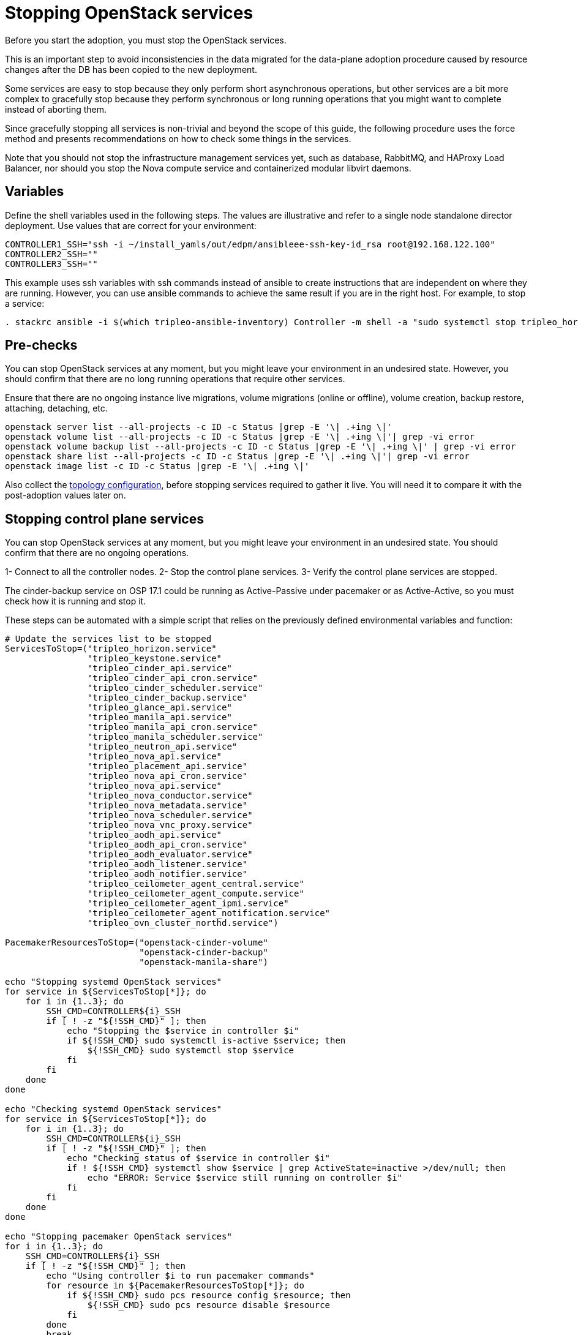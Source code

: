 [id="stopping-openstack-services_{context}"]

//kgilliga: This module will be converted to a procedure and likely nested under the planning assembly.

= Stopping OpenStack services

Before you start the adoption, you must stop the OpenStack services.

This is an important step to avoid inconsistencies in the data migrated for the data-plane adoption procedure caused by resource changes after the DB has been
copied to the new deployment.

Some services are easy to stop because they only perform short asynchronous operations, but other services are a bit more complex to gracefully stop because they perform synchronous or long running operations that you might want to complete instead of aborting them.

Since gracefully stopping all services is non-trivial and beyond the scope of this guide, the following procedure uses the force method and presents
recommendations on how to check some things in the services.

Note that you should not stop the infrastructure management services yet, such as database, RabbitMQ, and HAProxy Load Balancer, nor should you stop the
Nova compute service and containerized modular libvirt daemons.

== Variables

Define the shell variables used in the following steps. The values are illustrative and refer to a single node standalone director deployment. Use values that are correct for your environment:

----
CONTROLLER1_SSH="ssh -i ~/install_yamls/out/edpm/ansibleee-ssh-key-id_rsa root@192.168.122.100"
CONTROLLER2_SSH=""
CONTROLLER3_SSH=""
----

This example uses ssh variables with ssh commands instead of ansible to create instructions that are independent on where they are running. However, you can use ansible commands to achieve the same result if you are in the right host. For example, to stop a service:

----
. stackrc ansible -i $(which tripleo-ansible-inventory) Controller -m shell -a "sudo systemctl stop tripleo_horizon.service" -b
----

== Pre-checks

You can stop OpenStack services at any moment, but you might leave your environment in an undesired state. However, you should confirm that there are no long running operations that require other services.

Ensure that there are no ongoing instance live migrations, volume migrations (online or offline), volume creation, backup restore, attaching, detaching,
etc.

----
openstack server list --all-projects -c ID -c Status |grep -E '\| .+ing \|'
openstack volume list --all-projects -c ID -c Status |grep -E '\| .+ing \|'| grep -vi error
openstack volume backup list --all-projects -c ID -c Status |grep -E '\| .+ing \|' | grep -vi error
openstack share list --all-projects -c ID -c Status |grep -E '\| .+ing \|'| grep -vi error
openstack image list -c ID -c Status |grep -E '\| .+ing \|'
----

Also collect the xref:openstack-pull_openstack_configuration.adoc#get-services-topology-specific-configuration[topology configuration],
before stopping services required to gather it live. You will need it to compare it
with the post-adoption values later on.

== Stopping control plane services

You can stop OpenStack services at any moment, but you might leave your environment in an undesired state. You should confirm that there are no ongoing operations.

1- Connect to all the controller nodes.
2- Stop the control plane services.
3- Verify the control plane services are stopped.

The cinder-backup service on OSP 17.1 could be running as Active-Passive under pacemaker or as Active-Active, so you must check how it is running and stop it.

These steps can be automated with a simple script that relies on the previously defined environmental variables and function:

----

# Update the services list to be stopped
ServicesToStop=("tripleo_horizon.service"
                "tripleo_keystone.service"
                "tripleo_cinder_api.service"
                "tripleo_cinder_api_cron.service"
                "tripleo_cinder_scheduler.service"
                "tripleo_cinder_backup.service"
                "tripleo_glance_api.service"
                "tripleo_manila_api.service"
                "tripleo_manila_api_cron.service"
                "tripleo_manila_scheduler.service"
                "tripleo_neutron_api.service"
                "tripleo_nova_api.service"
                "tripleo_placement_api.service"
                "tripleo_nova_api_cron.service"
                "tripleo_nova_api.service"
                "tripleo_nova_conductor.service"
                "tripleo_nova_metadata.service"
                "tripleo_nova_scheduler.service"
                "tripleo_nova_vnc_proxy.service"
                "tripleo_aodh_api.service"
                "tripleo_aodh_api_cron.service"
                "tripleo_aodh_evaluator.service"
                "tripleo_aodh_listener.service"
                "tripleo_aodh_notifier.service"
                "tripleo_ceilometer_agent_central.service"
                "tripleo_ceilometer_agent_compute.service"
                "tripleo_ceilometer_agent_ipmi.service"
                "tripleo_ceilometer_agent_notification.service"
                "tripleo_ovn_cluster_northd.service")

PacemakerResourcesToStop=("openstack-cinder-volume"
                          "openstack-cinder-backup"
                          "openstack-manila-share")

echo "Stopping systemd OpenStack services"
for service in ${ServicesToStop[*]}; do
    for i in {1..3}; do
        SSH_CMD=CONTROLLER${i}_SSH
        if [ ! -z "${!SSH_CMD}" ]; then
            echo "Stopping the $service in controller $i"
            if ${!SSH_CMD} sudo systemctl is-active $service; then
                ${!SSH_CMD} sudo systemctl stop $service
            fi
        fi
    done
done

echo "Checking systemd OpenStack services"
for service in ${ServicesToStop[*]}; do
    for i in {1..3}; do
        SSH_CMD=CONTROLLER${i}_SSH
        if [ ! -z "${!SSH_CMD}" ]; then
            echo "Checking status of $service in controller $i"
            if ! ${!SSH_CMD} systemctl show $service | grep ActiveState=inactive >/dev/null; then
                echo "ERROR: Service $service still running on controller $i"
            fi
        fi
    done
done

echo "Stopping pacemaker OpenStack services"
for i in {1..3}; do
    SSH_CMD=CONTROLLER${i}_SSH
    if [ ! -z "${!SSH_CMD}" ]; then
        echo "Using controller $i to run pacemaker commands"
        for resource in ${PacemakerResourcesToStop[*]}; do
            if ${!SSH_CMD} sudo pcs resource config $resource; then
                ${!SSH_CMD} sudo pcs resource disable $resource
            fi
        done
        break
    fi
done
----
